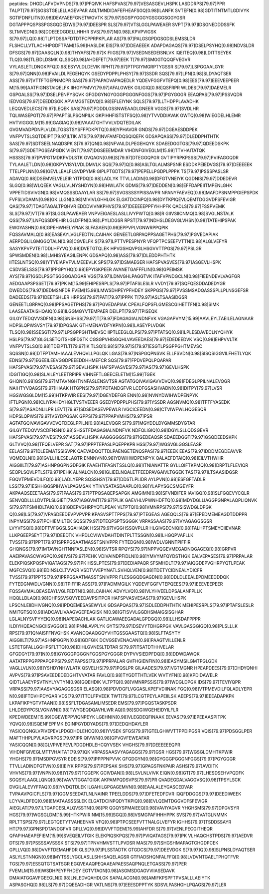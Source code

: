 peptides:
DHGDLAFVDVPNDS[79.97]PFQIVK
HAFSPVAS[79.97]VESASGEVLHSPK
LASDDRPS[79.97]PPR
TALPT[79.97]SGSSTGELELLAGEVPAR
AGLTMNDIDAFEFHEAFSGQ[0.98]ILANFK
SVTEFN[0.98]GDTITNTMTLGDIVYK
SGTIFDNFLITN[0.98]DEAYAEEFGNETWGVTK
S[79.97]SGSPYGGGYGSGGGSGGYGSR
DGTAPPPQSPSSPGSGQDEDWS[79.97]DEESPR
SLS[79.97]VTSLGGLPAWEAER
SVPT[79.97]IDSGNEDDDSSFK
SLTMVEDN[0.98]DDEEEDGDELLHHHR
SVS[79.97]N[0.98]LKPVPVIGSK
S[79.97]LQ[0.98]TLPTDSSAFDTDTFCPPRPKPLAR
AS[79.97]PALGSGPDGSGDSLEMSSLDR
FLSHCLLVTLACHHPGDFTPAM[15.99]HASLDK
EIS[79.97]DDEAEEEK
ADAPDAGAQS[79.97]DSELPSYHQ[0.98]NDVSLDR
DFSGS[79.97]DAASQLN[0.98]THYAFS[79.97]K
FIIGS[79.97]VSEDNSEDEISNLVK
IQEITEQ[0.98]LDITTSEYEK
TLQ[0.98]TLEIDLDSMK
QLSSQ[0.98]AHDEFET[79.97]EEK
T[79.97]SMGGTQQQFVEGVR
VYLASLETLDNGKPFQ[0.98]ESYVLDLDEVIK
RPHT[79.97]PTPGIYMGRPTYGSSR
S[79.97]LSPGGAALGYR
S[79.97]QNN[0.98]FVAILDLPEGEHQYK
GSEDYPDPPLPHSY[79.97]SSDR
SQS[79.97]LPN[0.98]SLDYAQTSER
ASS[79.97]VTTFTGEPNMCPR
SAS[79.97]PAPADVAPAQEDLR
YQDEVFGGFVTEPQ[0.98]EES[79.97]EEEVEEPEER
M[15.99]AATFIGNSTAIQELFK
IIHGYPMVY[79.97]AFALGWEK
GILIGIQ[0.98]QSFRPR
WLDES[79.97]DAEMELR
GSPGALSS[79.97]DSELPENPYSQVK
GFGDGYNGYGGGPGGGNFGGS[79.97]PGYGGGR
EEAQPAS[79.97]PSSVQDR
IEDVGS[79.97]DEEDDSGK
APVIMGSTEDVQ[0.98]EFLEIYNK
SQLS[79.97]LLTHDPPLAVADHK
LEQQVEDLECS[79.97]LEQEK
SAS[79.97]PDDDLGSSNWEAADLGNEER
VGGS[79.97]SVDLHR
TQLWASEPGT[79.97]PPAPTSLPSQNPILK
GKPIHHFISTSTFSQ[0.98]YTVVDDIAVAK
GWTQ[0.98]WIEGDELHLEMR
HVTVIGGGLM[15.99]GAGIAQ[0.98]VAAATGHTVVLVDQTEDILAK
GVGMVADPDNPLVLDILTGSSTSYSFFPDKPITQ[0.98]YPHAVGR
GNDS[79.97]DGEAESDDPEK
VNFPVTSLSQTDEIPT[79.97]LTIK
ATS[79.97]NVFAMFDQSQIQEFK
GDSAPQASS[79.97]DLEDDPHTHTK
SAS[79.97]SDTSEELNAQDSPK
S[79.97]QN[0.98]NFVAILDLPEGEHQYK
SDAEEDGGTGS[79.97]QDEEDSKPK
S[79.97]GDETPGSEAPGDK
VIENT[79.97]DGSEEEMDAR
VIHDNFGIVEGLM[15.99]TTVHAITATQK
HSSSS[79.97]PVPGTMDKPVDLSTK
GVQAGN[0.98]S[79.97]DTEGGQPGR
GVTIPYRPKPSSS[79.97]PVIFAGGQDR
TYLAALETLDN[0.98]GKPYVISYLVDLDMVLK
SQS[79.97]Q[0.98]ASLTGLALMSPSNR
ESDDKPEIEDVGS[79.97]DEEEEEK
TTELPPLNN[0.98]GEVLLEALFLSVDPYMR
GIPLPTGDTS[79.97]PEPELLPGDPLPPPK
TS[79.97]PSSSPASLSR
ADAVQ[0.98]DSEMVELVELEIR
YITPDQ[0.98]LADLYK
TTVLLADIN[0.98]DFGTVNEIYK
QGDNIS[79.97]DDEDEVR
SLGQ[0.98]WLQEEK
VAGLLVLNYSHDYN[0.98]HWLATK
GDMS[79.97]DEDDEN[0.98]EFFDAPEIITMPENLGHK
VPPETIDSVIVGN[0.98]VMQSSSDAAYLAR
SS[79.97]SVGSSSSYPISSAVPR
NPANYFAEVEQ[0.98]MAFDPSNMPPGIEPSPDK
FVFSLVDAMN[0.98]GK
LLGN[0.98]MIVIVLGHHLGK
ELGATDCINPQ[0.98]DYTKPIQEVLQEMTDGGVDFSFEVIGR
QAS[79.97]TDAGTAGALTPQHVR
EDDDVIVNKPHVS[79.97]DEEEEEPPFYHHPFK
QADLS[79.97]FSSPVEMK
SLS[79.97]VT[79.97]SLGGLPAWEAER
VNPVEIGAESLASLLIVYPWTQ[0.98]R
GIIVSIICNMQ[0.98]SVGLNSTALK
QSS[79.97]LNFQSSDPEHIR
LGLDFPN[0.98]LPYLIDGSR
RPST[79.97]NDHSLDEGVGLVHSN[0.98]TATEHIPSPAK
EWGYASHN[0.98]GPEHWHELYPIAK
SLFASAEN[0.98]EPPVPLVGNWRPPQPIK
FQSSAVMALQ[0.98]EASEAYLVGLFEDTNLCAIHAK
GENEETLGRPAQPPSAGETPHS[79.97]PGVEDAPIAK
AERPDGLILGMGGQTALN[0.98]CGVELFK
S[79.97]LPTTVPESPNYR
VFQPTPCSEEFVTTN[0.98]ALGLVEFYR
SASYKPVFVTEITDDLHFYVQ[0.98]DVETGTQLEK
HPVGSHQVPGLHSGVVTTPGS[79.97]PSLGR
SPWSMDEN[0.98]LMHISYEAGILENPK
GDSAPQ[0.98]ASS[79.97]DLEDDPHTHTK
IITESLNTSQ[0.98]YTYEIAPVFVLMEEEVLK
SPS[79.97]DSMAEGER
HAFSPVASVES[79.97]ASGEVLHSPK
CSDVSELSSS[79.97]PPGPYHQ[0.98]EPYISKPEER
AVANETGAFFFLIN[0.98]GPEIMSK
AYS[79.97]GSDLPSGTSGGGGADGAR
VGS[79.97]LDNVGHLPAGGTVK
ITAFVPNDGCLN[0.98]FIEENDEVLVAGFGR
AEDGAAPSPSSET[79.97]PK
M[15.99]EHIPESRPLS[79.97]PTAFSLESLR
VVDY[79.97]SQFQESDDADEDYGR
DWEDDS[79.97]DEDMSNFDR
FVEM[15.99]LMWSDHPEYPFHDEY
SKPPGS[79.97]PVSSMSADQASSSPLLPLNSGEFSR
DADEEDS[79.97]DEETSHLER
HRPSS[79.97]PAT[79.97]PPPK
T[79.97]ASLTSAASIDGSR
GENEETLGRPAQ[0.98]PPSAGETPHS[79.97]PGVEDAPIAK
CPEALFQPSFLGMESCGIHETTFN[0.98]SIMK
LAASEAATAISHQAIQ[0.98]ILGGMGYVTEMPAER
DEILPT[79.97]TPISEQK
GILGYTEDQVVSDFN[0.98]SNSHSS[79.97]T[79.97]FDAGAGIALNDNFVK
VGAGAPVYM[15.99]AAVLEYLTAEILELAGNAAR
HDPSLQPWSVSY[79.97]DPGSAK
GTHMENAYDFYKPN[0.98]LASEYPLVDGK
TLSQ[0.98]SSESGT[79.97]LPSGPPGHTMEVSC
IIPTLEEGLQLPS[79.97]PTATSQ[0.98]LPLESDAVECLNYQHYK
HSLPS[79.97]GLGLSETQITSHGFDSTK
CGSGPVHISGQHLVAVEEDAES[79.97]EDEDEEDVK
VSQ[0.98]EHPVVLTK
VNFPVTSLSQ[0.98]TDEIPTLT[79.97]IK
TLSQ[0.98]S[79.97]S[79.97]ESGTLPSGPPGHTMEVSC
SQSSN[0.98]DTFPTAMHIAAALEVHQVLLPGLQK
LGAS[79.97]NSPGQPNSVK
ELLFSVDN[0.98]SISQSIGGVILFHETLYQK
EDNS[79.97]EGEEILEEVGGDPEEEDDHHMEFCR
SQS[79.97]FPDVEPQLPQAPAR
HAFSPVAS[79.97]VESAS[79.97]GEVLHSPK
HAFSPVASVES[79.97]AS[79.97]GEVLHSPK
IDGITIGQ[0.98]SLAILEYLEETRPIPR
VIHNEFTLGEECELETM[15.99]TGEK
GHQN[0.98]GS[79.97]MTAVNGHTNNFASLENSVTSR
AGTATGQIVAVIGAVVDVQ[0.98]FDEGLPPILNALEVQGR
NAIHTYVQAGS[79.97]HIAAK
HTGPNS[79.97]PDTANDGFVR
LCDFGSASHVADN[0.98]DITPY[79.97]LVSR
HGSWGSGLDM[15.99]HTKPWIR
EES[79.97]DGEYDEFGR
ENN[0.98]NVNYDWIHWDPENPYK
IFTLPGN[0.98]CLIYPAHDYHGLTVSTVEEER
GSEDYPDPPLPHS[79.97]YSSDR
AGSNVMQ[0.98]TFTFYASEDK
S[79.97]ASADNLILPR
LEVT[79.97]SDSEDASEVPEWLR
IVGCICEEDN[0.98]CTVIWFWLHQGESQR
HDPSLQPWS[79.97]VSYDPGSAK
GPPS[79.97]PPAPVMHS[79.97]PSR
AGTATGQIVAVIGAVVDVQFDEGLPPILN[0.98]ALEVQGR
S[79.97]MGYDDLDYGMMSDYGTAR
GILGYTEDQVVSCDFNSN[0.98]SHSSTFDAGAGIALNDNFVK
NDFQLIGIQ[0.98]DGYLSLLQDSGEVR
HAFSPVAS[79.97]VES[79.97]ASGEVLHSPK
AAGGGGGS[79.97]GEDEAQSR
SDAEEDGGT[79.97]GSQDEEDSKPK
GLTVVQ[0.98]TFQELVEPR
SAT[79.97]PPPTEPASLPQEPPKPR
HSS[79.97]WGSVGLGGSLEASR
EELAS[79.97]DLEEMATSSISVPK
QAEVADQQTTDLPAENGETENQSPAS[79.97]EEEK
EEAS[79.97]DDDMEGDEAVVR
VQMEQLN[0.98]GVLLHLESELAQTR
ENNNVN[0.98]YDWIHWDPENPYK
QALAEFDTAIQ[0.98]EILVTHWHR
AIGGIILT[79.97]ASHNPGGPNGDFGIK
FAAEHTIFASNTSSLQ[0.98]ITNIANATTR
GYLLQIFTKPMQ[0.98]DRPTLFLEVIQR
SEQPLSQVLPTLS[79.97]PEHK
ALNALCN[0.98]GLIEELNQALETFEEDPAVGAIVLTGGEK
TAS[79.97]LTSAASIDGSR
FGQVTPMEVDILFQ[0.98]LADLYEPR
SQSSHSY[79.97]DDSTLPLIDR
AYLPVN[0.98]ESFGFTADLR
LSS[79.97]ESHHGGSPIHWVLPAGMSAK
YTIVVSATASDAAPLQ[0.98]YLAPYSGCSMGEYFR
AKPAAQSEEETAAS[79.97]PAAS[79.97]PTPQSAQEPSAPGK
AMGIMN[0.98]SFVNDIFER
IAVIGQ[0.98]SLFGQEVYCQLR
SENVQDLLLLDVTPLSLGIET[79.97]AGGVMT[79.97]PLIK
GAEVHLVPWNHDFTQ[0.98]MDYDGLLIAGGPGNPALAQPLIQNVK
S[79.97]FSMHDLTAIQ[0.98]GDEPVGHRPYQTLPEAK
VLTPTQ[0.98]VMNRPS[79.97]SISWDGLDPGK
Q[0.98]LS[79.97]VPASDEEDEVPVPVPR
KPASVSPTTPPS[79.97]PTEGEAS
AGEQQLS[79.97]EPEDMEMEAGDTDDPPR
INPYMSS[79.97]PCHIEMILTEK
SQSS[79.97]DTEQPSPTSGGGK
VRPASSAAS[79.97]VYAGAGGSGSR
LVYVFSQ[0.98]DFTVFGGSLSGAHAQK
HSS[79.97]VGGHSSQVPLLR
HLGIVGECNIQ[0.98]FALHPTSMEYCIIEVNAR
LLKPGEEPSEYT[79.97]DEEDTK
VHPDLCVIWVDAHTDINTPLTTSSGN[0.98]LHGQPVAFLLK
TVSS[79.97]PPT[79.97]SPRPGSAATMASSTSNIVPPR
FYTEDGN[0.98]WDLVGNNTPIFFIR
GHQNGS[79.97]MTAVNGHTNNFASLEN[0.98]SVTSR
RPQYS[79.97]NPPVQGEVMEGADNQGAGEQ[0.98]GRPVR
AAEIPAVASCWVGPQ[0.98]VS[79.97]PEHK
VDIVAINDPFIDLN[0.98]YMVYMFQYDSTHGK
EALVEPASES[79.97]PRPALAR
ELEKPIQSKPQSPVIQATAGS[79.97]PK
HSSLPTES[79.97]DEDIAPAQR
SFSMHDLT[79.97]AIQGDEPVGHRPYQTLPEAK
MGFCSVQ[0.98]EDINSLCLTVVQR
VSDTVVEPYNATLSVHQLVEN[0.98]TDETYCIDNEALYDICFR
TVSS[79.97]PPTS[79.97]PRPGSAATMASSTSNIVPPR
FLESGGQDGAGDN[0.98]DDLDLEEALEPDMEEDDDQK
FYTEDGNWDLVGNN[0.98]TPIFFIR
ASS[79.97]FADMMGILK
YQDEVFGGFVTEPQEES[79.97]EEEVEEPEER
FQSSAVMALQEASEAYLVGLFEDTN[0.98]LCAIHAK
ADVYLVQ[0.98]VLYHVEELDPSALANFPLLK
HQQLLDLAQ[0.98]DHFSSVSQVYEEDAVPSITPCR
HAFSPVASVESAS[79.97]GEVLHSPK
LPSCNLEIIDHIVGNQ[0.98]PDQEMESASEWYLK
GDSAPQAS[79.97]SDLEDDPHTHTK
MEHIPESRPLS[79.97]PTAFSLESLR
NMITGTSQ[0.98]ADCAVLIVAAGVGEFEAGISK
N[0.98]GTISVVLGGDHSMAIGSISGHAR
LGLALNYSVFYYEIQ[0.98]NAPEQACHLAK
GATLICAWAEEGADALGPDGQ[0.98]LLHSDAFPPPR
ILDIYHQEACNGCIISVGGQ[0.98]IPNNLAVPLYK
GYTS[79.97]DSEVYTDHGRPGK
VAVLGASGGIGQ[0.98]PLSLLLK
RPS[79.97]QNAISFFNVGHSK
AVANCQAAQGQYVHTGSSGAASTQ[0.98]SLFTASYTY
AIGGIILT[79.97]ASHNPGGPN[0.98]GDFGIK
DCVGSEVENACAN[0.98]PAAGTVILLENLR
LSTETGFALLGGHPSFLTTQ[0.98]DIHLGVNESLTDTAR
S[79.97]TSATDTHHVELAR
GFGDGY[79.97]N[0.98]GYGGGPGGGNFGGSPGYGGGR
DYPVVSIEDPFDQ[0.98]DDWDAWQK
AATATRPPGPPPAPQPPS[79.97]PAPSS[79.97]PPRPALAR
GVFHGIENFIN[0.98]EASYMSILGMTPGLGDK
VAGLLVLN[0.98]YSHDYNHWLATK
QSVELHS[79.97]PQSLPR
GILAADES[79.97]VGTMGNR
HPEAPDEES[79.97]DHDYQNHI
AVPVS[79.97]PSAVEEDEDEDGHTVVATAR
FAVLQ[0.98]TYGDTTHTLVEK
WVTYFN[0.98]KPDIDAWELR
QIDTLAAEYPSVTNYLYVTYN[0.98]GQEHDIK
VLTPTQ[0.98]VMNRPSSIS[79.97]WDGLDPGK
IDS[79.97]TEVIYQPR
VRPASS[79.97]AASVYAGAGGSGSR
ELASQ[0.98]PDVDGFLVGGASLKPEFVDIINAK
FGQ[0.98]VTPMEVDILFQLADLYEPR
N[0.98]FTDVHPDYGAR
VDS[79.97]TTCLFPVEEK
TWT[79.97]LCGTPEYLAPEIILSK
AEEPS[79.97]EEEADAPKPK
LKPAFIKPYGTVTAAN[0.98]SSFLTDGASAMLIMSEDR
EMS[79.97]PGQSTASKPSDR
LHLDEDYPCSLVGNWN[0.98]TWYGEQDQAVHLWR
AQ[0.98]SDGIWGEHEIDYILFLR
KPEDWDEEM[15.99]DGEWEPPVIQNPEYK
LGEHNIN[0.98]VLEGDEQFINAAK
EEVAS[79.97]EPEEAASPITPK
YQVQ[0.98]SQENFEPFMK
EGINPGYDDYADS[79.97]DEDQHDAYLER
YASICQQNGLVPIVEPEVLPDGDHDLEHCQ[0.98]YVSEK
SFGS[79.97]GTELGHWVTTPPDIPGSR
VQIS[79.97]PDSGGLPER
MAFTHHPLPVLAGVRPGS[79.97]PR
QIVWN[0.98]GPVGVFEWEAFAR
YASICQQN[0.98]GLVPIVEPEVLPDGDHDLEHCQYVSEK
VHGHS[79.97]DEEEEEEQPR
VIHDNFGIVEGLMTTVHAITAT[79.97]QK
VRPASSAASVYAGAGGS[79.97]GSR
HGS[79.97]WGSGLDMHTKPWIR
YHGHS[79.97]MSDPGVSYR
EDEIS[79.97]PPPPNPVVK
GFGDGYN[0.98]GYGGGPGGGNFGGS[79.97]PGYGGGR
TTVLLADINDFGTVN[0.98]EIYK
RPPS[79.97]PEPSAK
SHS[79.97]GPAGSFNKPAIR
ASHS[79.97]AVDITK
VHVNS[79.97]VNPN[0.98]Y[79.97]TGGEPK
GCIVDAN[0.98]LSVLNLVIVK
EIQN[0.98]GT[79.97]LHESDSEHVPQDFK
SGQSYLAAGLLQNQ[0.98]VAVVTGGATGIGK
AKPAMPQDSVPS[79.97]PR
QVADEGDALVAGGVSQ[0.98]TPSYLSCK
DVGILALEVYFPAQ[0.98]YVDQTDLEK
ILGAHILGPGAGEMVN[0.98]EAALALEYGASCEDVAR
TVPAAVPGICFLS[79.97]GGMSEEDATLNLNAINR
TPEELDDS[79.97]DFETEDFDVR
IQQFDDGGS[79.97]DEEDIWEEK
LCYVALDFEQ[0.98]EMATAASSSSLEK
ELGATDCINPQDYTKPIQ[0.98]EVLQEMTDGGVDFSFEVIGR
AIEGLAT[79.97]LTGAPCESLALQVSSTN[0.98]PR
QGQYSPMAIEEQ[0.98]VAVIYAGVR
YHGHSMS[79.97]DPGVSYR
HGS[79.97]WGSGLDM[15.99]HTKPWIR
NM[15.99]SGQ[0.98]VSMGPAFIHHHPPK
SVS[79.97]VATGLNMMK
RPLTTSPS[79.97]LEGTQETYTVAHEENVR
VFQ[0.98]PTPCSEEFVTTNALGLVEFYR
IGHHS[79.97]TSDDSSAYR
HT[79.97]GPNSPDTANDGFVR
GPLLVQ[0.98]DVVFTDEM[15.99]AHFDR
S[79.97]VENLPECGITHEQR
QFAPIHAEAPEFIEM[15.99]SVEQEILVTGIK
ELEKPIQSKPQS[79.97]PVIQATAGS[79.97]PK
VLHAQCHSTPDS[79.97]AEDVR
DTS[79.97]PSSSSAVSSSK
STS[79.97]TPNVHMVSTTLPVDSR
MAS[79.97]SHGSHMAPAGTCHGDPCEK
GPLLVQ[0.98]DVVFTDEMAHFDR
GLS[79.97]PLSSTADTK
GTGDCS[79.97]DEEVDGK
S[79.97]Q[0.98]SLPNSLDYAQTSER
ASLYLSTNNGN[0.98]MYTSSLYGCLASLLSHHSAQELAGSR
GTFIADSHQNFALFFQ[0.98]LVDVNTGAELTPHQTFVR
TGS[79.97]ESSQTGTSATSGR
EGQVEAAQPEQAAEAPAESSAQPNQLETGASS[79.97]PER
FVEMLM[15.99]WSDHPEYPFHDEY
EGTVTAGN[0.98]ASGMSDGAGVVIIASEDAVK
DMAIATGGAVFGEEGLN[0.98]LNLEDVQAHDLGK
SAPALACGN[0.98]AMIFKPSPFTPVSALLLAEIYTK
ASPASGHQ[0.98]LS[79.97]DQEEADHGR
VATLNS[79.97]EEESDPPTYK
SDSVLPASHGHLPQAGS[79.97]LER
